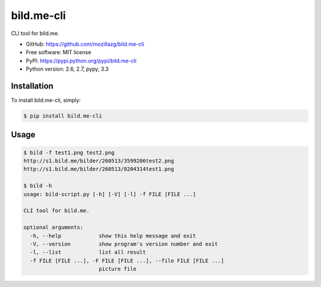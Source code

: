 bild.me-cli
===========

|Build| |PyPI version|

CLI tool for bild.me.


* GitHub: https://github.com/mozillazg/bild.me-cli
* Free software: MIT license
* PyPI: https://pypi.python.org/pypi/bild.me-cli
* Python version: 2.6, 2.7, pypy, 3.3


Installation
------------

To install bild.me-cli, simply:

.. code-block:: bash

    $ pip install bild.me-cli


Usage
------

.. code-block:: console

    $ bild -f test1.png test2.png
    http://s1.bild.me/bilder/260513/3599206test2.png
    http://s1.bild.me/bilder/260513/8204314test1.png
    
    $ bild -h
    usage: bild-script.py [-h] [-V] [-l] -f FILE [FILE ...]

    CLI tool for bild.me.

    optional arguments:
      -h, --help            show this help message and exit
      -V, --version         show program's version number and exit
      -l, --list            list all result
      -f FILE [FILE ...], -F FILE [FILE ...], --file FILE [FILE ...]
                            picture file


.. |Build| image:: https://api.travis-ci.org/mozillazg/bild.me-cli.png?branch=master
   :target: https://travis-ci.org/mozillazg/bild.me-cli
.. |PyPI version| image:: https://pypip.in/v/bild.me-cli/badge.png
   :target: https://crate.io/packages/bild.me-cli
